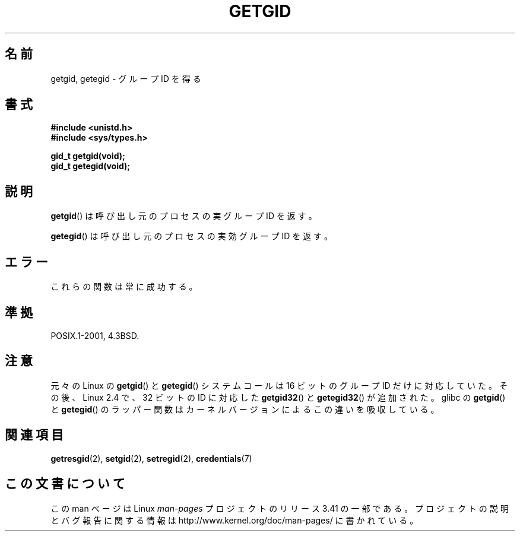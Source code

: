 .\" Hey Emacs! This file is -*- nroff -*- source.
.\"
.\" Copyright 1993 Rickard E. Faith (faith@cs.unc.edu)
.\"
.\" Permission is granted to make and distribute verbatim copies of this
.\" manual provided the copyright notice and this permission notice are
.\" preserved on all copies.
.\"
.\" Permission is granted to copy and distribute modified versions of this
.\" manual under the conditions for verbatim copying, provided that the
.\" entire resulting derived work is distributed under the terms of a
.\" permission notice identical to this one.
.\"
.\" Since the Linux kernel and libraries are constantly changing, this
.\" manual page may be incorrect or out-of-date.  The author(s) assume no
.\" responsibility for errors or omissions, or for damages resulting from
.\" the use of the information contained herein.  The author(s) may not
.\" have taken the same level of care in the production of this manual,
.\" which is licensed free of charge, as they might when working
.\" professionally.
.\"
.\" Formatted or processed versions of this manual, if unaccompanied by
.\" the source, must acknowledge the copyright and authors of this work.
.\"
.\"*******************************************************************
.\"
.\" This file was generated with po4a. Translate the source file.
.\"
.\"*******************************************************************
.TH GETGID 2 2010\-11\-22 Linux "Linux Programmer's Manual"
.SH 名前
getgid, getegid \- グループ ID を得る
.SH 書式
\fB#include <unistd.h>\fP
.br
\fB#include <sys/types.h>\fP
.sp
\fBgid_t getgid(void);\fP
.br
\fBgid_t getegid(void);\fP
.SH 説明
\fBgetgid\fP()  は呼び出し元のプロセスの実グループ ID を返す。

\fBgetegid\fP()  は呼び出し元のプロセスの実効グループ ID を返す。
.SH エラー
これらの関数は常に成功する。
.SH 準拠
POSIX.1\-2001, 4.3BSD.
.SH 注意
元々の Linux の \fBgetgid\fP() と \fBgetegid\fP() システムコールは
16 ビットのグループ ID だけに対応していた。
その後、Linux 2.4 で、32 ビットの ID に対応した
\fBgetgid32\fP() と \fBgetegid32\fP() が追加された。
glibc の \fBgetgid\fP() と \fBgetegid\fP() のラッパー関数は
カーネルバージョンによるこの違いを吸収している。
.SH 関連項目
\fBgetresgid\fP(2), \fBsetgid\fP(2), \fBsetregid\fP(2), \fBcredentials\fP(7)
.SH この文書について
この man ページは Linux \fIman\-pages\fP プロジェクトのリリース 3.41 の一部
である。プロジェクトの説明とバグ報告に関する情報は
http://www.kernel.org/doc/man\-pages/ に書かれている。
